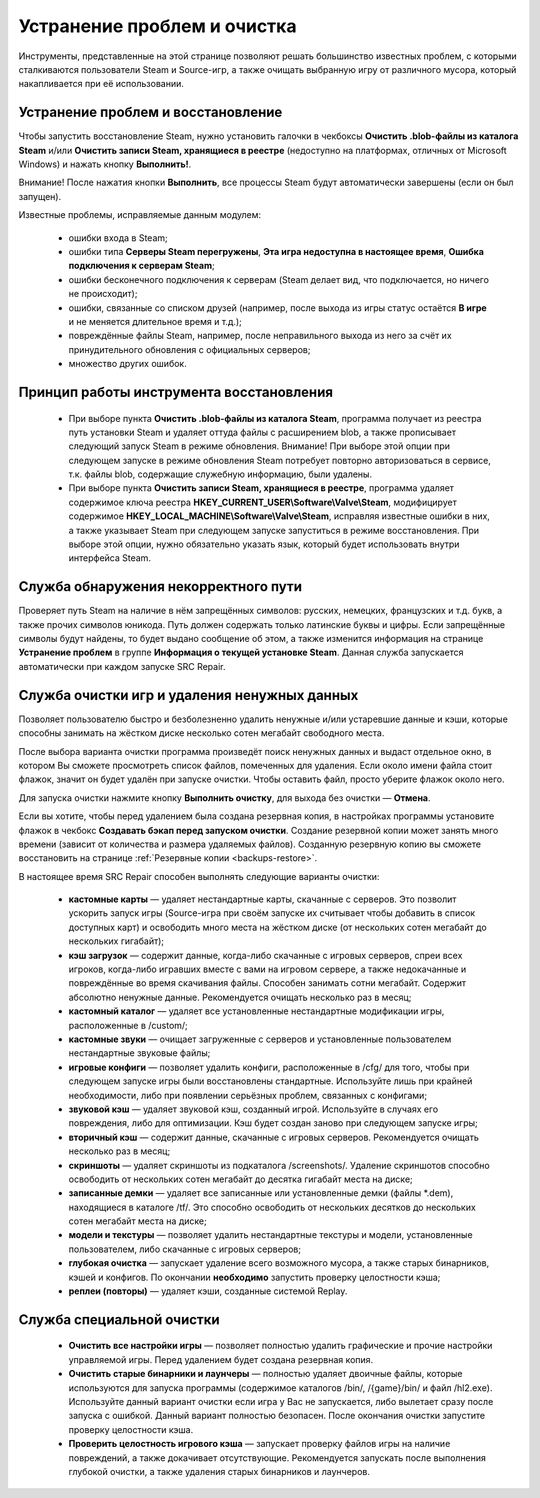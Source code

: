 .. _cleanup:

*******************************
Устранение проблем и очистка
*******************************

Инструменты, представленные на этой странице позволяют решать большинство известных проблем, с которыми сталкиваются пользователи Steam и Source-игр, а также очищать выбранную игру от различного мусора, который накапливается при её использовании.

.. index:: устранение проблем, восстановление, модуль восстановления
.. _cleanup-troubleshooting:

Устранение проблем и восстановление
==========================================

Чтобы запустить восстановление Steam, нужно установить галочки в чекбоксы **Очистить .blob-файлы из каталога Steam** и/или **Очистить записи Steam, хранящиеся в реестре** (недоступно на платформах, отличных от Microsoft Windows) и нажать кнопку **Выполнить!**.

Внимание! После нажатия кнопки **Выполнить**, все процессы Steam будут автоматически завершены (если он был запущен).

Известные проблемы, исправляемые данным модулем:

 * ошибки входа в Steam;
 * ошибки типа **Серверы Steam перегружены**, **Эта игра недоступна в настоящее время**, **Ошибка подключения к серверам Steam**;
 * ошибки бесконечного подключения к серверам (Steam делает вид, что подключается, но ничего не происходит);
 * ошибки, связанные со списком друзей (например, после выхода из игры статус остаётся **В игре** и не меняется длительное время и т.д.);
 * повреждённые файлы Steam, например, после неправильного выхода из него за счёт их принудительного обновления с официальных серверов;
 * множество других ошибок.

.. index:: принцип работы модуля восстановления, алгоритм восстановления
.. _cleanup-principle:

Принцип работы инструмента восстановления
============================================

 * При выборе пункта **Очистить .blob-файлы из каталога Steam**, программа получает из реестра путь установки Steam и удаляет оттуда файлы с расширением blob, а также прописывает следующий запуск Steam в режиме обновления. Внимание! При выборе этой опции при следующем запуске в режиме обновления Steam потребует повторно авторизоваться в сервисе, т.к. файлы blob, содержащие служебную информацию, были удалены.
 * При выборе пункта **Очистить записи Steam, хранящиеся в реестре**, программа удаляет содержимое ключа реестра **HKEY_CURRENT_USER\\Software\\Valve\\Steam**, модифицирует содержимое **HKEY_LOCAL_MACHINE\\Software\\Valve\\Steam**, исправляя известные ошибки в них, а также указывает Steam при следующем запуске запуститься в режиме восстановления. При выборе этой опции, нужно обязательно указать язык, который будет использовать внутри интерфейса Steam.

.. index:: проверка пути, модуль проверки пути
.. _cleanup-pathcheck:

Служба обнаружения некорректного пути
============================================

Проверяет путь Steam на наличие в нём запрещённых символов: русских, немецких, французских и т.д. букв, а также прочих символов юникода. Путь должен содержать только латинские буквы и цифры. Если запрещённые символы будут найдены, то будет выдано сообщение об этом, а также изменится информация на странице **Устранение проблем** в группе **Информация о текущей установке Steam**. Данная служба запускается автоматически при каждом запуске SRC Repair.

.. index:: очистка игр, модуль очистки
.. _cleanup-wizard:

Служба очистки игр и удаления ненужных данных
===============================================

Позволяет пользователю быстро и безболезненно удалить ненужные и/или устаревшие данные и кэши, которые способны занимать на жёстком диске несколько сотен мегабайт свободного места.

После выбора варианта очистки программа произведёт поиск ненужных данных и выдаст отдельное окно, в котором Вы сможете просмотреть список файлов, помеченных для удаления. Если около имени файла стоит флажок, значит он будет удалён при запуске очистки. Чтобы оставить файл, просто уберите флажок около него.

Для запуска очистки нажмите кнопку **Выполнить очистку**, для выхода без очистки — **Отмена**.

Если вы хотите, чтобы перед удалением была создана резервная копия, в настройках программы установите флажок в чекбокс **Создавать бэкап перед запуском очистки**. Создание резервной копии может занять много времени (зависит от количества и размера удаляемых файлов). Созданную резервную копию вы сможете восстановить на странице :ref:`Резервные копии <backups-restore>`.

В настоящее время SRC Repair способен выполнять следующие варианты очистки:

 * **кастомные карты** — удаляет нестандартные карты, скачанные с серверов. Это позволит ускорить запуск игры (Source-игра при своём запуске их считывает чтобы добавить в список доступных карт) и освободить много места на жёстком диске (от нескольких сотен мегабайт до нескольких гигабайт);
 * **кэш загрузок** — содержит данные, когда-либо скачанные с игровых серверов, спреи всех игроков, когда-либо игравших вместе с вами на игровом сервере, а также недокачанные и повреждённые во время скачивания файлы. Способен занимать сотни мегабайт. Содержит абсолютно ненужные данные. Рекомендуется очищать несколько раз в месяц;
 * **кастомный каталог** — удаляет все установленные нестандартные модификации игры, расположенные в /custom/;
 * **кастомные звуки** — очищает загруженные с серверов и установленные пользователем нестандартные звуковые файлы;
 * **игровые конфиги** — позволяет удалить конфиги, расположенные в /cfg/ для того, чтобы при следующем запуске игры были восстановлены стандартные. Используйте лишь при крайней необходимости, либо при появлении серьёзных проблем, связанных с конфигами;
 * **звуковой кэш** — удаляет звуковой кэш, созданный игрой. Используйте в случаях его повреждения, либо для оптимизации. Кэш будет создан заново при следующем запуске игры;
 * **вторичный кэш** — содержит данные, скачанные с игровых серверов. Рекомендуется очищать несколько раз в месяц;
 * **скриншоты** — удаляет скриншоты из подкаталога /screenshots/. Удаление скриншотов способно освободить от нескольких сотен мегабайт до десятка гигабайт места на диске;
 * **записанные демки** — удаляет все записанные или установленные демки (файлы \*.dem), находящиеся в каталоге /tf/. Это способно освободить от нескольких десятков до нескольких сотен мегабайт места на диске;
 * **модели и текстуры** — позволяет удалить нестандартные текстуры и модели, установленные пользователем, либо скачанные с игровых серверов;
 * **глубокая очистка** — запускает удаление всего возможного мусора, а также старых бинарников, кэшей и конфигов. По окончании **необходимо** запустить проверку целостности кэша;
 * **реплеи (повторы)** — удаляет кэши, созданные системой Replay.

.. index:: глубокая очистка игр, модуль глубокой очистки
.. _cleanup-advanced:

Служба специальной очистки
============================================

 * **Очистить все настройки игры** — позволяет полностью удалить графические и прочие настройки управляемой игры. Перед удалением будет создана резервная копия.
 * **Очистить старые бинарники и лаунчеры** — полностью удаляет двоичные файлы, которые используются для запуска программы (содержимое каталогов /bin/, /{game}/bin/ и файл /hl2.exe). Используйте данный вариант очистки если игра у Вас не запускается, либо вылетает сразу после запуска с ошибкой. Данный вариант полностью безопасен. После окончания очистки запустите проверку целостности кэша.
 * **Проверить целостность игрового кэша** — запускает проверку файлов игры на наличие повреждений, а также докачивает отсутствующие. Рекомендуется запускать после выполнения глубокой очистки, а также удаления старых бинарников и лаунчеров.
